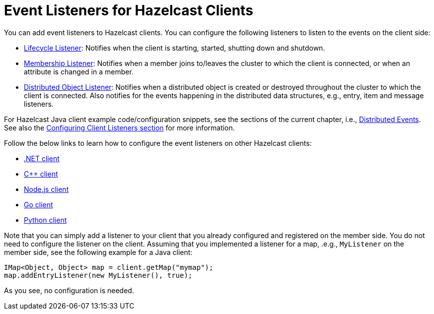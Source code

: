 = Event Listeners for Hazelcast Clients

You can add event listeners to Hazelcast clients.
You can configure the following listeners to listen to the events
on the client side:

* <<listening-for-lifecycle-events, Lifecycle Listener>>: Notifies
when the client is starting, started, shutting down and shutdown.
* <<listening-for-member-events, Membership Listener>>: Notifies when
a member joins to/leaves the cluster to which the client is connected,
or when an attribute is changed in a member.
* <<listening-for-distributed-object-events, Distributed Object Listener>>:
Notifies when a distributed object is created or destroyed throughout
the cluster to which the client is connected. Also notifies for the events
happening in the distributed data structures, e.g., entry, item and message
listeners.

For Hazelcast Java client example code/configuration snippets, see the
sections of the current chapter, i.e., <<distributed-events, Distributed Events>>.
See also the <<configuring-client-listeners, Configuring Client Listeners section>>
for more information.

Follow the below links to learn how to configure the event listeners on other
Hazelcast clients:

* https://github.com/hazelcast/hazelcast-csharp-client#75-distributed-events[.NET client^]
* https://github.com/hazelcast/hazelcast-cpp-client#75-distributed-events[C++ client^]
* https://github.com/hazelcast/hazelcast-nodejs-client/blob/master/DOCUMENTATION.md#75-distributed-events[Node.js client^]
* https://github.com/hazelcast/hazelcast-go-client#75-distributed-events[Go client^]
* https://github.com/hazelcast/hazelcast-python-client#75-distributed-events[Python client^]

Note that you can simply add a listener to your client that you already configured
and registered on the member side. You do not need to configure the listener on the client.
Assuming that you implemented a listener for a map, .e.g., `MyListener` on the member side,
see the following example for a Java client:

[source,java]
----
IMap<Object, Object> map = client.getMap("mymap");
map.addEntryListener(new MyListener(), true);
----

As you see, no configuration is needed.